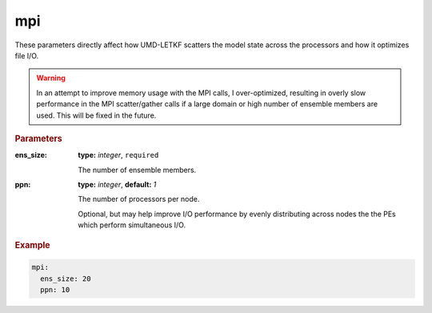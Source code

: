 .. _configuration_mpi:

mpi
================================================================================

These parameters directly affect how UMD-LETKF scatters the model state across
the processors and how it optimizes file I/O.

.. warning::

  In an attempt to improve memory usage with the MPI calls, I over-optimized,
  resulting in overly slow performance in the MPI scatter/gather calls if a
  large domain or high number of ensemble members are used. This will be fixed
  in the future.
  
.. rubric:: Parameters
   
:ens_size:

  **type:** *integer*, ``required``  

  The number of ensemble members.


:ppn:

   **type:** *integer*,  **default:** *1*

   The number of processors per node.
   
   Optional, but may help improve I/O performance by evenly distributing across
   nodes the the PEs which perform simultaneous I/O.


.. rubric:: Example

.. code-block :: yaml

  mpi:
    ens_size: 20
    ppn: 10
